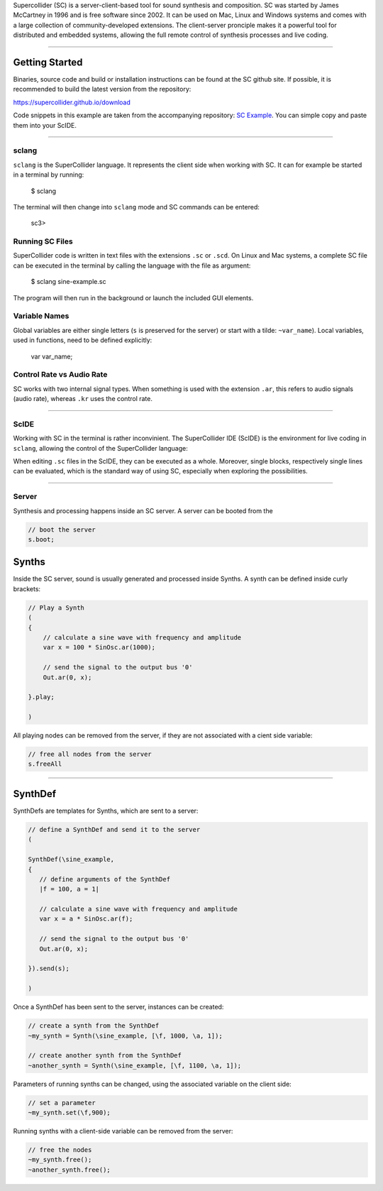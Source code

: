 .. title: SuperCollider
.. slug: supercollider
.. date: 2020-11-05 13:47:06 UTC
.. tags: 
.. category: basics:languages
.. priority: 5
.. link: 
.. description: 
.. type: text


Supercollider (SC) is a server-client-based 
tool for sound synthesis and composition.
SC was started by James McCartney in 1996 and
is free software since 2002.
It can be used on Mac, Linux and Windows
systems and comes with a large collection
of community-developed extensions.
The client-server pronciple makes it a powerful
tool for distributed and embedded systems,
allowing the full remote control of synthesis processes
and live coding.

-----

Getting Started
---------------

Binaries, source code and build or installation
instructions can be found at the SC github site.
If possible, it is recommended to build the latest
version from the repository:

https://supercollider.github.io/download


Code snippets in this example are taken from the
accompanying repository:
`SC Example <https://gitlab.tubit.tu-berlin.de/henrikvoncoler/computer-music-basics/blob/master/supercollider/sine-example.sc>`_.
You can simple copy and paste them into your ScIDE.

-----

sclang
======

``sclang`` is the SuperCollider language.
It represents the client side when working with
SC. It can  for example be started in a terminal by running:

 $ sclang

The terminal will then change into ``sclang``  mode
and SC commands can be entered:

 sc3> 

Running SC Files
================

SuperCollider code is written in text files with the
extensions ``.sc`` or ``.scd``.
On Linux and Mac systems, a complete SC file can
be executed in the terminal by calling the language
with the file as argument:

 $ sclang sine-example.sc

The program will then run in the background or
launch the included GUI elements.


Variable Names
==============

Global variables are either single letters (``s`` is preserved for the server)
or start with a tilde: ``~var_name``).
Local variables, used in functions, need to be defined explicitly:

 var var_name;

 
Control Rate vs Audio Rate
==========================
 
SC works with two internal signal types.
When something is used with the extension ``.ar``,
this refers to audio signals (audio rate),
whereas ``.kr`` uses the control rate.

-----

ScIDE
=====

Working with SC in the terminal is rather inconvinient.
The SuperCollider IDE (ScIDE) is the environment for
live coding in ``sclang``, allowing the control of the
SuperCollider language:

.. thumbnail:: /images/basics/scide.png


When editing ``.sc`` files in the ScIDE, they can be
executed as a whole.
Moreover, single blocks, respectively
single lines can be evaluated, which is the
standard way of using SC, especially when exploring
the possibilities.

-----

Server
======

Synthesis and processing happens inside an SC server.
A server can be booted from the 

.. code-block:: supercollider

   // boot the server
   s.boot;


Synths
------

Inside the SC server, sound is usually generated
and processed inside Synths. A synth can be defined
inside curly brackets:

.. code-block:: supercollider

 // Play a Synth
 (
 {
     // calculate a sine wave with frequency and amplitude
     var x = 100 * SinOsc.ar(1000);

     // send the signal to the output bus '0'
     Out.ar(0, x);

 }.play;

 )


All playing nodes can be removed from the
server, if they are not associated with
a cient side variable:

.. code-block:: supercollider

    // free all nodes from the server
    s.freeAll

-----

SynthDef
--------
 
SynthDefs are templates for Synths, which are
sent to a server:

.. code-block:: supercollider

 // define a SynthDef and send it to the server
 (

 SynthDef(\sine_example,
 {
    // define arguments of the SynthDef
    |f = 100, a = 1|

    // calculate a sine wave with frequency and amplitude
    var x = a * SinOsc.ar(f);

    // send the signal to the output bus '0'
    Out.ar(0, x);

 }).send(s);

 )


Once a SynthDef has been sent to the server,
instances can be created:

.. code-block:: supercollider

    // create a synth from the SynthDef
    ~my_synth = Synth(\sine_example, [\f, 1000, \a, 1]);

    // create another synth from the SynthDef
    ~another_synth = Synth(\sine_example, [\f, 1100, \a, 1]);

 
Parameters of running synths can be changed,
using the associated variable on the client side:

.. code-block:: supercollider

    // set a parameter
    ~my_synth.set(\f,900);


Running synths with a client-side
variable can be removed from the server:

.. code-block:: supercollider

    // free the nodes
    ~my_synth.free();
    ~another_synth.free();
